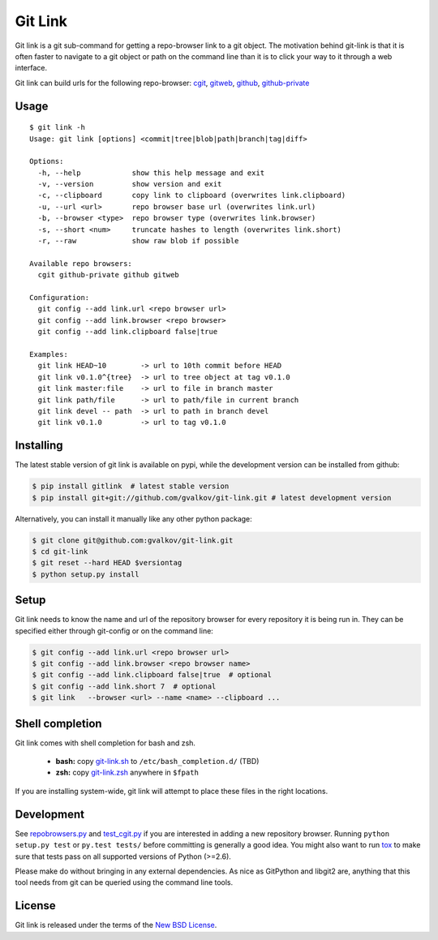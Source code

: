Git Link
========

Git link is a git sub-command for getting a repo-browser link to a git object.
The motivation behind git-link is that it is often faster to navigate to a git
object or path on the command line than it is to click your way to it through a
web interface.

Git link can build urls for the following repo-browser:
cgit_, gitweb_, github_, github-private_


Usage
-----

::

    $ git link -h
    Usage: git link [options] <commit|tree|blob|path|branch|tag|diff>

    Options:
      -h, --help            show this help message and exit
      -v, --version         show version and exit
      -c, --clipboard       copy link to clipboard (overwrites link.clipboard)
      -u, --url <url>       repo browser base url (overwrites link.url)
      -b, --browser <type>  repo browser type (overwrites link.browser)
      -s, --short <num>     truncate hashes to length (overwrites link.short)
      -r, --raw             show raw blob if possible

    Available repo browsers:
      cgit github-private github gitweb

    Configuration:
      git config --add link.url <repo browser url>
      git config --add link.browser <repo browser>
      git config --add link.clipboard false|true

    Examples:
      git link HEAD~10        -> url to 10th commit before HEAD
      git link v0.1.0^{tree}  -> url to tree object at tag v0.1.0
      git link master:file    -> url to file in branch master
      git link path/file      -> url to path/file in current branch
      git link devel -- path  -> url to path in branch devel
      git link v0.1.0         -> url to tag v0.1.0


Installing
----------

The latest stable version of git link is available on pypi, while the
development version can be installed from github:

.. code-block:: bash

    $ pip install gitlink  # latest stable version
    $ pip install git+git://github.com/gvalkov/git-link.git # latest development version

Alternatively, you can install it manually like any other python package:

.. code-block:: bash

    $ git clone git@github.com:gvalkov/git-link.git
    $ cd git-link
    $ git reset --hard HEAD $versiontag
    $ python setup.py install


Setup
-----

Git link needs to know the name and url of the repository browser for every
repository it is being run in. They can be specified either through git-config
or on the command line:

.. code-block:: bash

    $ git config --add link.url <repo browser url>
    $ git config --add link.browser <repo browser name>
    $ git config --add link.clipboard false|true  # optional
    $ git config --add link.short 7  # optional
    $ git link   --browser <url> --name <name> --clipboard ...


Shell completion
----------------

Git link comes with shell completion for bash and zsh.

    - **bash:** copy git-link.sh_ to ``/etc/bash_completion.d/`` (TBD)
    - **zsh:**  copy git-link.zsh_ anywhere in ``$fpath``

If you are installing system-wide, git link will attempt to place these files
in the right locations.


Development
-----------

See repobrowsers.py_ and test_cgit.py_ if you are interested in adding a new
repository browser.  Running ``python setup.py test`` or ``py.test tests/``
before committing is generally a good idea. You might also want to run tox_ to
make sure that tests pass on all supported versions of Python (>=2.6).

Please make do without bringing in any external dependencies. As nice as
GitPython and libgit2 are, anything that this tool needs from git can be
queried using the command line tools.


License
-------

Git link is released under the terms of the `New BSD License`_.


.. _cgit:       http://hjemli.net/git/cgit/
.. _gitweb:     http://git.kernel.org/?p=git/git.git;a=tree;f=gitweb;hb=refs/heads/master
.. _github:     http://github.com/
.. _repo.or.cz: http://repo.or.cz/
.. _github-private:    https://github.com/plans
.. _repobrowsers.py:   https://github.com/gvalkov/git-link/blob/master/gitlink/repobrowsers.py
.. _test_cgit.py:      https://github.com/gvalkov/git-link/blob/master/tests/test_cgit.py
.. _`NEW BSD License`: https://raw.github.com/gvalkov/git-link/master/LICENSE
.. _git-link.zsh:      https://github.com/gvalkov/git-link/blob/master/etc/_git-link
.. _git-link.sh:       https://github.com/gvalkov/git-link/blob/master/etc/git-link.sh
.. _tox: http://tox.testrun.org/latest/
